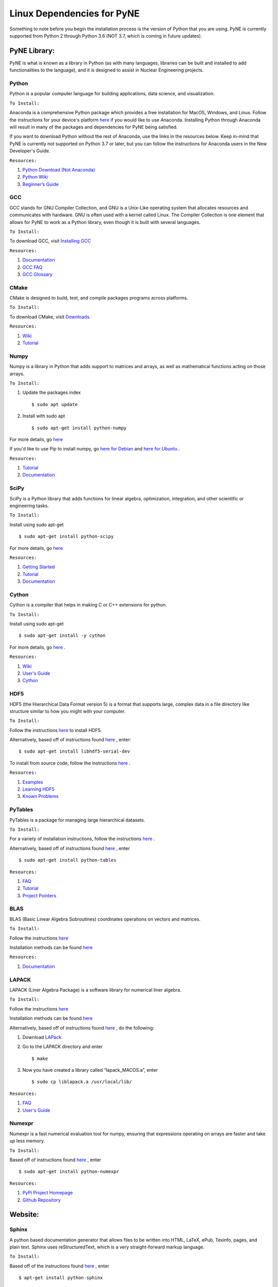 .. _linuxdep:

===========================
Linux Dependencies for PyNE
===========================

Something to note before you begin the installation process is the version of Python 
that you are using. PyNE is currently supported from Python 2 through Python 3.6 
(NOT 3.7, which is coming in future updates).


-------------
PyNE Library:
-------------

PyNE is what is known as a library in Python (as with many languages, 
libraries can be built and installed to add functionalities to the language), 
and it is designed to assist in Nuclear Engineering projects. 


Python
''''''

Python is a popular computer language for building applications, 
data science, and visualization. 

``To Install:``

Anaconda is a comprehensive Python package 
which provides a free installation for MacOS, Windows, and Linux. Follow the instructions 
for your device's platform `here <https://docs.anaconda.com/anaconda/install/>`_ if you would 
like to use Anaconda. Installing Python through Anaconda will result in many of the packages and 
dependencies for PyNE being satisfied.

If you want to download Python without the rest of Anaconda, use 
the links in the resources below. Keep in-mind that PyNE is currently 
not supported on Python 3.7 or later, but you can follow the instructions
for Anaconda users in the New Developer's Guide.

``Resources:``

#. `Python Download (Not Anaconda) <https://www.python.org/downloads/>`_
#. `Python Wiki <https://wiki.python.org/moin/>`_
#. `Beginner’s Guide <https://wiki.python.org/moin/BeginnersGuide>`_


GCC
'''

GCC stands for GNU Compiler Collection, and GNU is a Unix-Like operating system 
that allocates resources and communicates with hardware. GNU is often used with 
a kernel called Linux. The Compiler Collection is one element that allows for 
PyNE to work as a Python library, even though it is built with several languages.

``To Install:``

To download GCC, visit `Installing GCC <https://gcc.gnu.org/install/index.html>`_

``Resources:``

#. `Documentation <https://gcc.gnu.org/onlinedocs/gfortran/#toc-Compiler-Characteristics-1>`_
#. `GCC FAQ <https://gcc.gnu.org/wiki/FAQ>`_
#. `GCC Glossary <https://gcc.gnu.org/wiki/GCC_glossary>`_


CMake
'''''

CMake is designed to build, test, and compile packages programs across platforms.

``To Install:``

To download CMake, visit `Downloads <https://cmake.org/download/>`_.

``Resources:``

#. `Wiki <https://gitlab.kitware.com/cmake/community/-/wikis/home>`_
#. `Tutorial <https://cmake.org/cmake/help/latest/guide/tutorial/index.html>`_


Numpy
'''''

Numpy is a library in Python that adds support to matrices and arrays, 
as well as mathematical functions acting on those arrays.

``To Install:``

#. Update the packages index ::
	
	$ sudo apt update

#. Install with sudo apt ::

    $ sudo apt-get install python-numpy

For more details, go `here <https://phoenixnap.com/kb/install-numpy>`_

If you'd like to use Pip to install numpy, go 
`here for Debian <https://phoenixnap.com/kb/how-to-install-pip-on-debian-9>`_ and 
`here for Ubuntu <https://phoenixnap.com/kb/how-to-install-pip-on-ubuntu>`_ .

``Resources:``

#. `Tutorial <https://numpy.org/learn/>`_
#. `Documentation <https://numpy.org/doc/stable/>`_


SciPy
'''''

SciPy is a Python library that adds functions for linear algebra, optimization, 
integration, and other scientific or engineering tasks.

``To Install:``

Install using sudo apt-get ::

    $ sudo apt-get install python-scipy

For more details, go `here <https://www.scipy.org/install.html>`_

``Resources:``

#. `Getting Started <https://www.scipy.org/getting-started.html>`_
#. `Tutorial <https://docs.scipy.org/doc/scipy/reference/tutorial/index.html>`_
#. `Documentation <https://www.scipy.org/docs.html>`_


Cython
''''''

Cython is a compiler that helps in making C or C++ extensions for python.

``To Install:``

Install using sudo apt-get ::

    $ sudo apt-get install -y cython

For more details, go `here <https://cython.readthedocs.io/en/latest/src/quickstart/install.html>`_ .

``Resources:``

#. `Wiki <https://github.com/cython/cython/wiki>`_
#. `User's Guide <https://cython.readthedocs.io/en/latest/src/userguide/index.html>`_
#. `Cython <https://cython.org>`_


HDF5
''''

HDF5 (the Hierarchical Data Format version 5) is a format that supports large, 
complex data in a file directory like structure similar to how you might with your computer.

``To Install:``

Follow the instructions `here <http://depts.washington.edu/cssuwb/wiki/linux_hdf5_installation>`_
to install HDF5.

Alternatively, based off of instructions found `here <https://medium.com/@jupyterdata/installing-hdf5-pytables-on-ubuntu-f4808f515f2e>`_ 
, enter::

    $ sudo apt-get install libhdf5-serial-dev

To install from source code, 
follow the instructions `here <https://www.hdfgroup.org/downloads/hdf5/source-code/>`_ .

``Resources:``

#. `Examples <https://portal.hdfgroup.org/display/HDF5/HDF5+Examples>`_
#. `Learning HDF5 <https://portal.hdfgroup.org/display/HDF5/Learning+HDF5>`_
#. `Known Problems <https://portal.hdfgroup.org/display/support/HDF5%201.12.0#knownprob>`_


PyTables
''''''''

PyTables is a package for managing large hierarchical datasets.

``To Install:``

For a variety of installation instructions, 
follow the instructions `here <http://www.pytables.org/usersguide/installation.html>`_ .

Alternatively, based off of instructions found `here <https://medium.com/@jupyterdata/installing-hdf5-pytables-on-ubuntu-f4808f515f2e>`_ 
, enter ::

    $ sudo apt-get install python-tables

``Resources:``

#. `FAQ <http://www.pytables.org/FAQ.html>`_
#. `Tutorial <http://www.pytables.org/usersguide/tutorials.html>`_
#. `Project Pointers <http://www.pytables.org/project_pointers.html>`_


BLAS
''''

BLAS (Basic Linear Algebra Subroutines) coordinates operations on vectors and matrices.

``To Install:``

Follow the instructions `here <https://ahmadzareei.github.io/azareei/linux/2016/04/08/configuring-blas-lapack.html>`_

Installation methods can be found `here <http://www.netlib.org/blas/#_software>`_

``Resources:``

#. `Documentation <http://www.netlib.org/blas/#_documentation>`_


LAPACK
''''''

LAPACK (Liner Algebra Package) is a software library for numerical liner algebra.

``To Install:``

Follow the instructions `here <https://ahmadzareei.github.io/azareei/linux/2016/04/08/configuring-blas-lapack.html>`_

Installation methods can be found `here <http://www.netlib.org/lapack/#_software>`_

Alternatively, based off of instructions found `here <https://coral.ise.lehigh.edu/jild13/2016/07/27/install-lapack-and-blas-on-linux-based-systems/>`_ ,
do the following:

#. Download `LAPack <http://www.netlib.org/lapack/>`_

#. Go to the LAPACK directory and enter ::

    $ make

#. Now you have created a library called “lapack_MACOS.a”, enter ::

    $ sudo cp liblapack.a /usr/local/lib/

``Resources:``

#. `FAQ <http://www.netlib.org/lapack/faq.html>`_
#. `User's Guide <http://www.netlib.org/lapack/lug/>`_


Numexpr
'''''''

Numexpr is a fast numerical evaluation tool for numpy, ensuring that 
expressions operating on arrays are faster and take up less memory.

``To Install:``

Based off of instructions found `here <https://howtoinstall.co/en/ubuntu/trusty/python-numexpr>`_
, enter ::

    $ sudo apt-get install python-numexpr

``Resources:``

#. `PyPi Project Homepage <https://pypi.org/project/numexpr/>`_
#. `Github Repository <https://github.com/pydata/numexpr>`_


--------
Website:
--------

Sphinx
''''''

A python based documentation generator that allows files to be written into HTML, LaTeX, 
ePub, Texinfo, pages, and plain text. Sphinx uses reStructuredText, which is a very 
straight-forward markup language.

``To Install:``

Based off of the instructions found `here <https://www.sphinx-doc.org/en/1.6/install.html#debian-ubuntu-install-sphinx-using-packaging-system>`_
, enter ::

    $ apt-get install python-sphinx

``Resources:``

#. `Sphinx <https://www.sphinx-doc.org/en/master/>`_
#. `Tutorial <http://matplotlib.sourceforge.net/sampledoc/>`_
#. `reStructuredText Cheat Sheet <https://docutils.sourceforge.io/docs/user/rst/cheatsheet.txt>`_


Sphinxcontrib-bibtex
''''''''''''''''''''

An extension allowing Sphinx to interact with BibTeX.

``To Install:``

Open your command line and enter ::

    $ sudo apt-get install -y python3-sphinxcontrib.bibtex

``Resources:``

#. `Documentation <https://sphinxcontrib-bibtex.readthedocs.io/en/latest/>`_ 
#. `Known Issues and Workarounds <https://sphinxcontrib-bibtex.readthedocs.io/en/latest/usage.html#known-issues-and-workarounds>`_
#. `Example <https://sphinxcontrib-bibtex.readthedocs.io/en/latest/quickstart.html#minimal-example>`_


PrettyTable
'''''''''''

PrettyTable is a python library that adds a lot of versatility to table creation.

``To Install:``

Open your command line and enter ::

    $ sudo apt-get install -y python-prettytable

``Resources:``

#. `Tutorial <https://code.google.com/archive/p/prettytable/wikis/Tutorial.wiki>`_


Cloud Sphinx
''''''''''''

Cloud is a Sphinx theme that PyNE uses to generate its 
HTML documentation (like this site).

``To Install:``

#. Download the `source code <https://pypi.org/project/cloud_sptheme/>`_ .

#. Un-zip the file (if necessary) and, in the command line, "cd" into the folder.

#. Enter ::

    $ python setup.py install

For more details about installing on windows with a setup.py file, go 
`here <https://docs.python.org/2/install/#standard-build-and-install>`_ .

``Resources:``

#. `Documentation <https://cloud-sptheme.readthedocs.io/en/latest/>`_
#. `Source <https://foss.heptapod.net/doc-utils/cloud_sptheme>`_


Jupyter
'''''''

If you have downloaded Python through Anaconda Jupyter requirements should 
be satisfied, but it never hurts to make sure. 


``To Install:``

To download Jupyter Notebook, visit `Installing Jupyter-Notebook <https://jupyter.readthedocs.io/en/latest/install.html>`_ .

``Resources:``

#. `Additional Installation Information <https://jupyter.readthedocs.io/en/latest/install.html>`_
#. `Project Documentation <https://jupyter.readthedocs.io/en/latest/projects/doc-proj-categories.html#deployment>`_